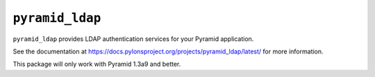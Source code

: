 ``pyramid_ldap``
================

``pyramid_ldap`` provides LDAP authentication services for your Pyramid
application.

See the documentation at
https://docs.pylonsproject.org/projects/pyramid_ldap/latest/ for more
information.

This package will only work with Pyramid 1.3a9 and better.

